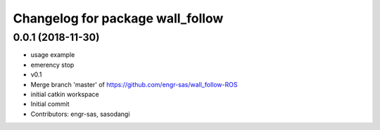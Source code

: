 ^^^^^^^^^^^^^^^^^^^^^^^^^^^^^^^^^
Changelog for package wall_follow
^^^^^^^^^^^^^^^^^^^^^^^^^^^^^^^^^

0.0.1 (2018-11-30)
------------------
* usage example
* emerency stop
* v0.1
* Merge branch 'master' of https://github.com/engr-sas/wall_follow-ROS
* initial catkin workspace
* Initial commit
* Contributors: engr-sas, sasodangi
